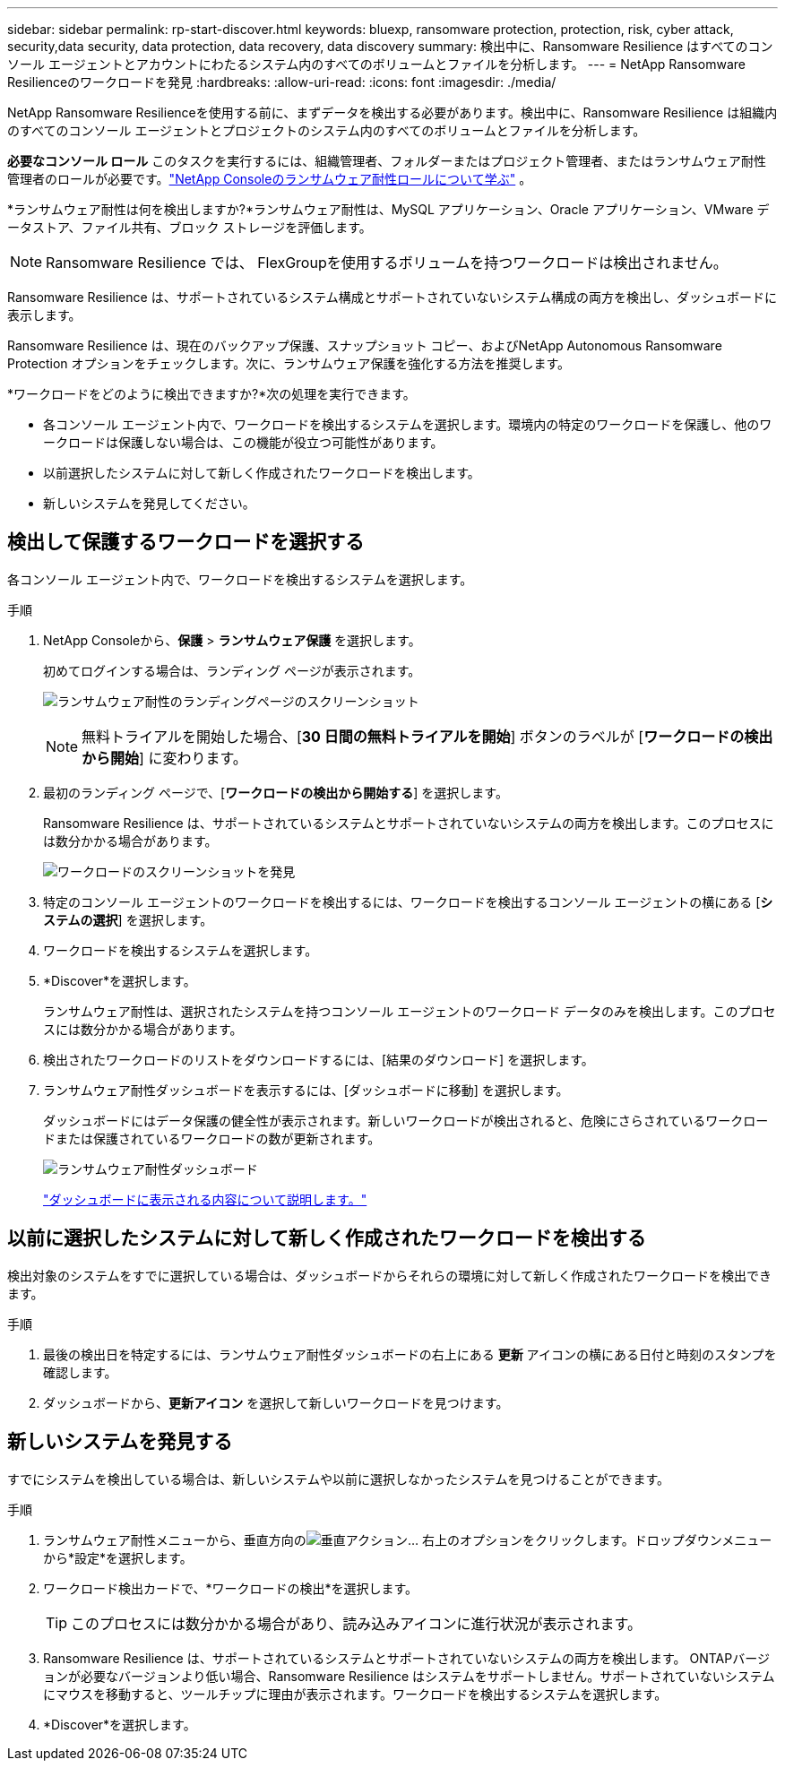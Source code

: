 ---
sidebar: sidebar 
permalink: rp-start-discover.html 
keywords: bluexp, ransomware protection, protection, risk, cyber attack, security,data security, data protection, data recovery, data discovery 
summary: 検出中に、Ransomware Resilience はすべてのコンソール エージェントとアカウントにわたるシステム内のすべてのボリュームとファイルを分析します。 
---
= NetApp Ransomware Resilienceのワークロードを発見
:hardbreaks:
:allow-uri-read: 
:icons: font
:imagesdir: ./media/


[role="lead"]
NetApp Ransomware Resilienceを使用する前に、まずデータを検出する必要があります。検出中に、Ransomware Resilience は組織内のすべてのコンソール エージェントとプロジェクトのシステム内のすべてのボリュームとファイルを分析します。

*必要なコンソール ロール* このタスクを実行するには、組織管理者、フォルダーまたはプロジェクト管理者、またはランサムウェア耐性管理者のロールが必要です。link:https://docs.netapp.com/us-en/console-setup-admin/reference-iam-ransomware-roles.html["NetApp Consoleのランサムウェア耐性ロールについて学ぶ"^] 。

*ランサムウェア耐性は何を検出しますか?*ランサムウェア耐性は、MySQL アプリケーション、Oracle アプリケーション、VMware データストア、ファイル共有、ブロック ストレージを評価します。


NOTE: Ransomware Resilience では、 FlexGroupを使用するボリュームを持つワークロードは検出されません。

Ransomware Resilience は、サポートされているシステム構成とサポートされていないシステム構成の両方を検出し、ダッシュボードに表示します。

Ransomware Resilience は、現在のバックアップ保護、スナップショット コピー、およびNetApp Autonomous Ransomware Protection オプションをチェックします。次に、ランサムウェア保護を強化する方法を推奨します。

*ワークロードをどのように検出できますか?*次の処理を実行できます。

* 各コンソール エージェント内で、ワークロードを検出するシステムを選択します。環境内の特定のワークロードを保護し、他のワークロードは保護しない場合は、この機能が役立つ可能性があります。
* 以前選択したシステムに対して新しく作成されたワークロードを検出します。
* 新しいシステムを発見してください。




== 検出して保護するワークロードを選択する

各コンソール エージェント内で、ワークロードを検出するシステムを選択します。

.手順
. NetApp Consoleから、*保護* > *ランサムウェア保護* を選択します。
+
初めてログインする場合は、ランディング ページが表示されます。

+
image:screen-landing.png["ランサムウェア耐性のランディングページのスクリーンショット"]

+

NOTE: 無料トライアルを開始した場合、[*30 日間の無料トライアルを開始*] ボタンのラベルが [*ワークロードの検出から開始*] に変わります。

. 最初のランディング ページで、[*ワークロードの検出から開始する*] を選択します。
+
Ransomware Resilience は、サポートされているシステムとサポートされていないシステムの両方を検出します。このプロセスには数分かかる場合があります。

+
image:screen-discover-workloads.png["ワークロードのスクリーンショットを発見"]

. 特定のコンソール エージェントのワークロードを検出するには、ワークロードを検出するコンソール エージェントの横にある [*システムの選択*] を選択します。
. ワークロードを検出するシステムを選択します。
. *Discover*を選択します。
+
ランサムウェア耐性は、選択されたシステムを持つコンソール エージェントのワークロード データのみを検出します。このプロセスには数分かかる場合があります。

. 検出されたワークロードのリストをダウンロードするには、[結果のダウンロード] を選択します。
. ランサムウェア耐性ダッシュボードを表示するには、[ダッシュボードに移動] を選択します。
+
ダッシュボードにはデータ保護の健全性が表示されます。新しいワークロードが検出されると、危険にさらされているワークロードまたは保護されているワークロードの数が更新されます。

+
image:screen-dashboard.png["ランサムウェア耐性ダッシュボード"]

+
link:rp-use-dashboard.html["ダッシュボードに表示される内容について説明します。"]





== 以前に選択したシステムに対して新しく作成されたワークロードを検出する

検出対象のシステムをすでに選択している場合は、ダッシュボードからそれらの環境に対して新しく作成されたワークロードを検出できます。

.手順
. 最後の検出日を特定するには、ランサムウェア耐性ダッシュボードの右上にある *更新* アイコンの横にある日付と時刻のスタンプを確認します。
. ダッシュボードから、*更新アイコン* を選択して新しいワークロードを見つけます。




== 新しいシステムを発見する

すでにシステムを検出している場合は、新しいシステムや以前に選択しなかったシステムを見つけることができます。

.手順
. ランサムウェア耐性メニューから、垂直方向のimage:button-actions-vertical.png["垂直アクション"]... 右上のオプションをクリックします。ドロップダウンメニューから*設定*を選択します。
. ワークロード検出カードで、*ワークロードの検出*を選択します。
+

TIP: このプロセスには数分かかる場合があり、読み込みアイコンに進行状況が表示されます。

. Ransomware Resilience は、サポートされているシステムとサポートされていないシステムの両方を検出します。 ONTAPバージョンが必要なバージョンより低い場合、Ransomware Resilience はシステムをサポートしません。サポートされていないシステムにマウスを移動すると、ツールチップに理由が表示されます。ワークロードを検出するシステムを選択します。
. *Discover*を選択します。

